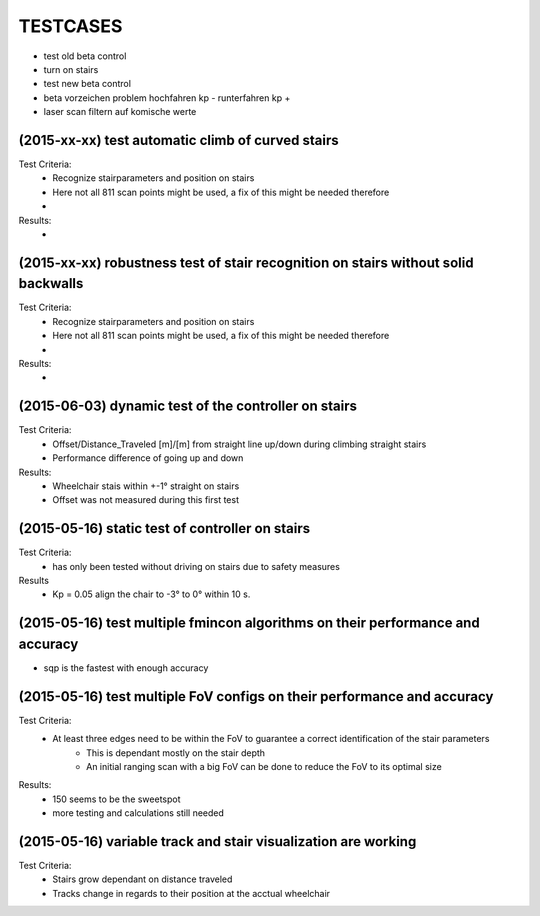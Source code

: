 ^^^^^^^^^
TESTCASES
^^^^^^^^^

* test old beta control
* turn on stairs
* test new beta control

* beta vorzeichen problem hochfahren kp - runterfahren kp +
* laser scan filtern auf komische werte


(2015-xx-xx) test automatic climb of curved stairs 
--------------------
Test Criteria:
	* Recognize stairparameters and position on stairs
	* Here not all 811 scan points might be used, a fix of this might be needed therefore
	* 

Results:
	*

(2015-xx-xx) robustness test of stair recognition on stairs without solid backwalls
----------------------------------------------------------------------
Test Criteria:
	* Recognize stairparameters and position on stairs
	* Here not all 811 scan points might be used, a fix of this might be needed therefore
	* 

Results:
	* 


(2015-06-03) dynamic test of the controller on stairs
------------------------------------
Test Criteria:
	* Offset/Distance_Traveled [m]/[m] from straight line up/down during climbing straight stairs
	* Performance difference of going up and down

Results:
	* Wheelchair stais within +-1° straight on stairs
	* Offset was not measured during this first test

(2015-05-16) static test of controller on stairs
-----------------------------------
Test Criteria:
	* has only been tested without driving on stairs due to safety measures

Results
	* Kp = 0.05 align the chair to -3° to 0° within 10 s.


(2015-05-16) test multiple fmincon algorithms on their performance and accuracy
-------------
* sqp is the fastest with enough accuracy

(2015-05-16) test multiple FoV configs on their performance and accuracy
-----------------------------------------------------------
Test Criteria:
	* At least three edges need to be within the FoV to guarantee a correct identification of the stair parameters
		* This is dependant mostly on the stair depth
		* An initial ranging scan with a big FoV can be done to reduce the FoV to its optimal size

Results:
	* 150 seems to be the sweetspot
	* more testing and calculations still needed

(2015-05-16) variable track and stair visualization are working
--------------------------------------------------
Test Criteria:
	* Stairs grow dependant on distance traveled
	* Tracks change in regards to their position at the acctual wheelchair